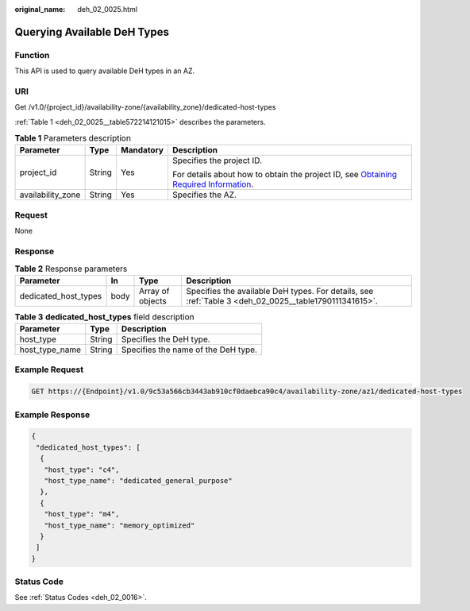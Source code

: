 :original_name: deh_02_0025.html

.. _deh_02_0025:

Querying Available DeH Types
============================

Function
--------

This API is used to query available DeH types in an AZ.

URI
---

Get /v1.0/{project_id}/availability-zone/{availability_zone}/dedicated-host-types

:ref:`Table 1 <deh_02_0025__table572214121015>` describes the parameters.

.. _deh_02_0025__table572214121015:

.. table:: **Table 1** Parameters description

   +-------------------+-----------------+-----------------+---------------------------------------------------------------------------------------------------------------------------------------------------------------------+
   | Parameter         | Type            | Mandatory       | Description                                                                                                                                                         |
   +===================+=================+=================+=====================================================================================================================================================================+
   | project_id        | String          | Yes             | Specifies the project ID.                                                                                                                                           |
   |                   |                 |                 |                                                                                                                                                                     |
   |                   |                 |                 | For details about how to obtain the project ID, see `Obtaining Required Information <https://docs.otc.t-systems.com/en-us/api/apiug/apig-en-api-180328009.html>`__. |
   +-------------------+-----------------+-----------------+---------------------------------------------------------------------------------------------------------------------------------------------------------------------+
   | availability_zone | String          | Yes             | Specifies the AZ.                                                                                                                                                   |
   +-------------------+-----------------+-----------------+---------------------------------------------------------------------------------------------------------------------------------------------------------------------+

Request
-------

None

Response
--------

.. table:: **Table 2** Response parameters

   +----------------------+------+------------------+-------------------------------------------------------------------------------------------------------+
   | Parameter            | In   | Type             | Description                                                                                           |
   +======================+======+==================+=======================================================================================================+
   | dedicated_host_types | body | Array of objects | Specifies the available DeH types. For details, see :ref:`Table 3 <deh_02_0025__table1790111341615>`. |
   +----------------------+------+------------------+-------------------------------------------------------------------------------------------------------+

.. _deh_02_0025__table1790111341615:

.. table:: **Table 3** **dedicated_host_types** field description

   ============== ====== ===================================
   Parameter      Type   Description
   ============== ====== ===================================
   host_type      String Specifies the DeH type.
   host_type_name String Specifies the name of the DeH type.
   ============== ====== ===================================

Example Request
---------------

.. code-block:: text

   GET https://{Endpoint}/v1.0/9c53a566cb3443ab910cf0daebca90c4/availability-zone/az1/dedicated-host-types

Example Response
----------------

.. code-block::

   {
    "dedicated_host_types": [
     {
      "host_type": "c4",
      "host_type_name": "dedicated_general_purpose"
     },
     {
      "host_type": "m4",
      "host_type_name": "memory_optimized"
     }
    ]
   }

Status Code
-----------

See :ref:`Status Codes <deh_02_0016>`.
